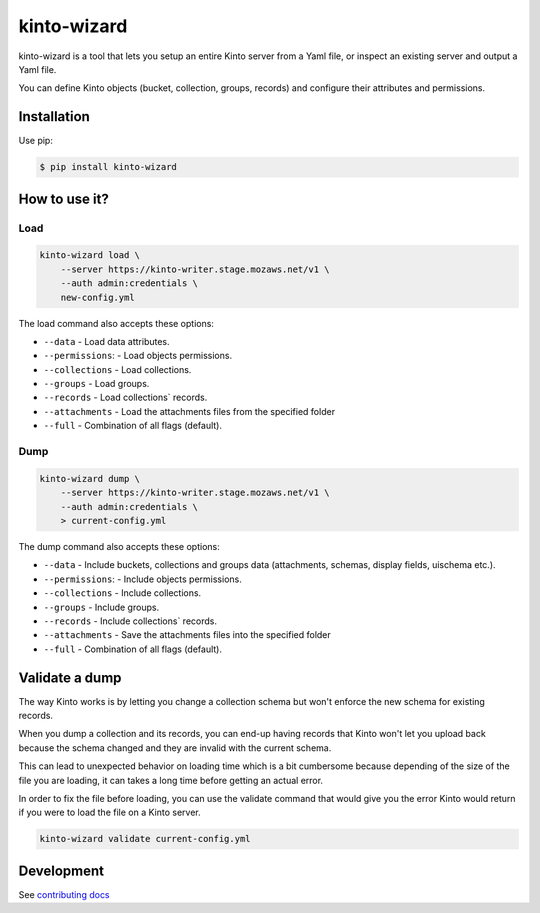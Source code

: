 kinto-wizard
============

|pypi| |ci|

.. |pypi| image:: https://img.shields.io/pypi/v/kinto-wizard.svg
    :target: https://pypi.python.org/pypi/kinto-wizard
.. |ci| image::  https://img.shields.io/github/actions/workflow/status/Kinto/kinto-wizard/test.yml?branch=main
    :target: https://github.com/Kinto/kinto-wizard/actions

kinto-wizard is a tool that lets you setup an entire Kinto server from
a Yaml file, or inspect an existing server and output a Yaml file.

You can define Kinto objects (bucket, collection, groups, records)
and configure their attributes and permissions.

Installation
------------

Use pip:

.. code-block:: bash

    $ pip install kinto-wizard


How to use it?
--------------

Load
~~~~

.. code-block:: bash

    kinto-wizard load \
        --server https://kinto-writer.stage.mozaws.net/v1 \
        --auth admin:credentials \
        new-config.yml

The load command also accepts these options:

* ``--data`` - Load data attributes.
* ``--permissions``: - Load objects permissions.
* ``--collections`` - Load collections.
* ``--groups`` - Load groups.
* ``--records`` - Load collections` records.
* ``--attachments`` - Load the attachments files from the specified folder
* ``--full`` - Combination of all flags (default).

Dump
~~~~

.. code-block:: bash

    kinto-wizard dump \
        --server https://kinto-writer.stage.mozaws.net/v1 \
        --auth admin:credentials \
        > current-config.yml

The dump command also accepts these options:

* ``--data`` - Include buckets, collections and groups data (attachments, schemas, display fields, uischema etc.).
* ``--permissions``: - Include objects permissions.
* ``--collections`` - Include collections.
* ``--groups`` - Include groups.
* ``--records`` - Include collections` records.
* ``--attachments`` - Save the attachments files into the specified folder
* ``--full`` - Combination of all flags (default).

Validate a dump
---------------

The way Kinto works is by letting you change a collection schema but
won't enforce the new schema for existing records.

When you dump a collection and its records, you can end-up having
records that Kinto won't let you upload back because the schema
changed and they are invalid with the current schema.

This can lead to unexpected behavior on loading time which is a bit
cumbersome because depending of the size of the file you are loading,
it can takes a long time before getting an actual error.

In order to fix the file before loading, you can use the validate
command that would give you the error Kinto would return if you were
to load the file on a Kinto server.


.. code-block:: bash

    kinto-wizard validate current-config.yml


Development
-----------

See `contributing docs <./.github/CONTRIBUTING.md>`_
